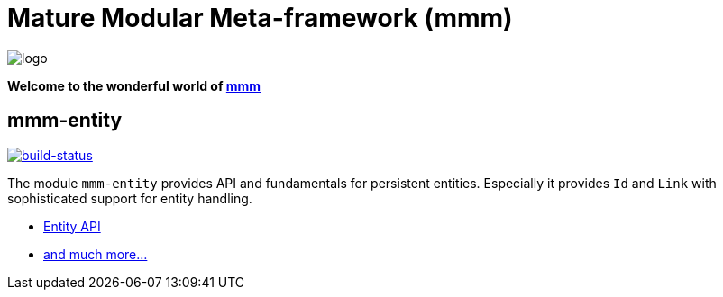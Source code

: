 = Mature Modular Meta-framework (mmm)

image:https://raw.github.com/m-m-m/mmm/master/src/site/resources/images/logo.png[logo]

*Welcome to the wonderful world of http://m-m-m.sourceforge.net/index.html[mmm]*

== mmm-entity

image:https://travis-ci.org/m-m-m/entity.svg?branch=develop["build-status",link="https://travis-ci.org/m-m-m/entity"]

The module `mmm-entity` provides API and fundamentals for persistent entities.
Especially it provides `Id` and `Link` with sophisticated support for entity handling.

* https://m-m-m.github.io/maven/apidocs/net/sf/mmm/entity/package-summary.html#package.description[Entity API]
* https://m-m-m.github.io/maven/apidocs/[and much more... ]
